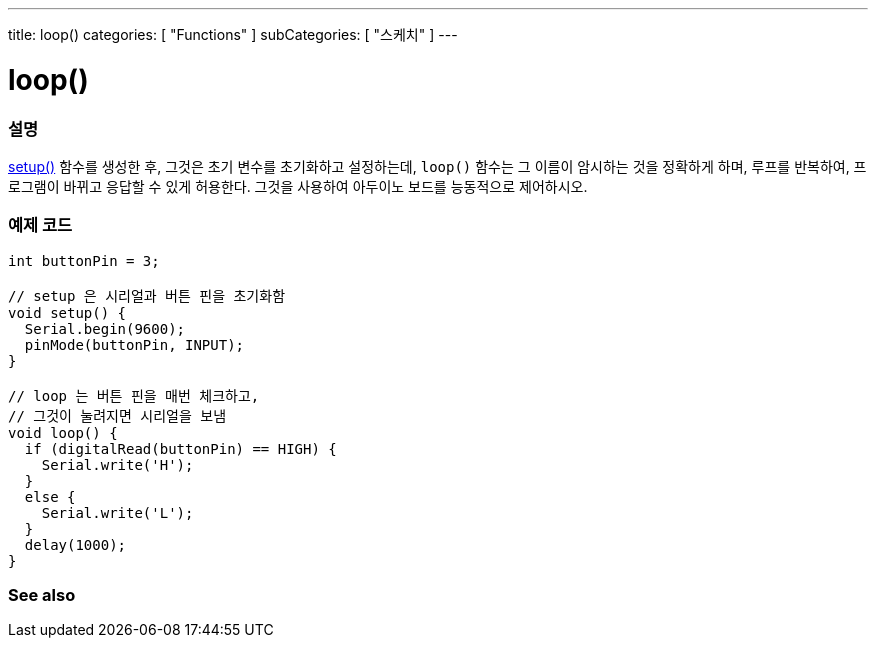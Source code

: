 ---
title: loop()
categories: [ "Functions" ]
subCategories: [ "스케치" ]
---





= loop()


// OVERVIEW SECTION STARTS
[#overview]
--

[float]
=== 설명
link:../setup[setup()] 함수를 생성한 후, 그것은 초기 변수를 초기화하고 설정하는데, `loop()` 함수는 그 이름이 암시하는 것을 정확하게 하며,
루프를 반복하여, 프로그램이 바뀌고 응답할 수 있게 허용한다. 그것을 사용하여 아두이노 보드를 능동적으로 제어하시오.
[%hardbreaks]

--
// OVERVIEW SECTION ENDS


// HOW TO USE SECTION STARTS
[#howtouse]
--

[float]
=== 예제 코드
[source,arduino]
----
int buttonPin = 3;

// setup 은 시리얼과 버튼 핀을 초기화함
void setup() {
  Serial.begin(9600);
  pinMode(buttonPin, INPUT);
}

// loop 는 버튼 핀을 매번 체크하고,
// 그것이 눌려지면 시리얼을 보냄
void loop() {
  if (digitalRead(buttonPin) == HIGH) {
    Serial.write('H');
  }
  else {
    Serial.write('L');
  }
  delay(1000);
}
----

--
// HOW TO USE SECTION ENDS


// SEE ALSO SECTION
[#see_also]
--

[float]
=== See also

--
// SEE ALSO SECTION ENDS
